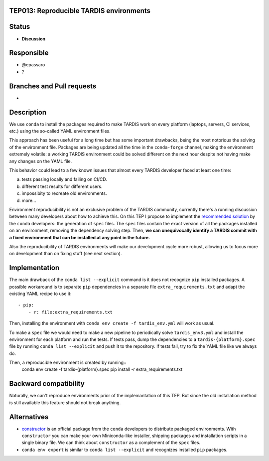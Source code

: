 TEP013: Reproducible TARDIS environments
========================================

Status
======

- **Discussion**

Responsible
===========

- @epassaro
- ?
  
Branches and Pull requests
==========================

-

Description
===========

We use ``conda`` to install the packages required to make TARDIS work
on every platform (laptops, servers, CI services, etc.) using the 
so-called YAML environment files.

This approach has been useful for a long time but has some important
drawbacks, being the most notorious the solving of the environment file. 
Packages are being updated all the time in the ``conda-forge`` channel, 
making the environment extremely volatile: a working TARDIS environment 
could be solved different on the next hour despite not having make any 
changes on the YAML file.

This behavior could lead to a few known issues that almost every TARDIS
developer faced at least one time:

a) tests passing locally and failing on CI/CD.
b) different test results for different users.
c) impossibity to recreate old environments.
d) more...

Environment reproducibility is not an exclusive problem of the TARDIS
community, currently there's a running discussion between many developers
about how to achieve this. On this TEP I propose to implement the
`recommended solution <https://docs.conda.io/projects/conda/en/master/user-guide/tasks/manage-environments.html#building-identical-conda-environments>`_ 
by the ``conda`` developers: the generation of ``spec``
files. The ``spec`` files contain the exact version of all the packages
installed on an environment, removing the dependency solving step. Then,
**we can unequivocally identify a TARDIS commit with a fixed environment
that can be installed at any point in the future.**

Also the reproducibility of TARDIS environments will make our development
cycle more robust, allowing us to focus more on development than on
fixing stuff (see next section).


Implementation
==============

The main drawback of the ``conda list --explicit`` command is it does not
recognize ``pip`` installed packages. A possible workaround is to separate
``pip`` dependencies in a separate file ``extra_requirements.txt``
and adapt the existing YAML recipe to use it::
    - pip:
        - r: file:extra_requirements.txt

Then, installing the environment with ``conda env create -f tardis_env.yml``
will work as usual.

To make a ``spec`` file we would need to make a new pipeline
to periodically solve ``tardis_env3.yml`` and install the environment
for each platform and run the tests.  If tests pass, dump the dependencies
to a ``tardis-{platform}.spec`` file by running ``conda list --explicit`` and
push it to the repository.  If tests fail, try to fix the YAML file like we
always do.

Then, a reproducible environment is created by running::
    conda env create -f tardis-{platform}.spec
    pip install -r extra_requirements.txt


Backward compatibility
======================

Naturally, we can't reproduce environments prior of the implemantation of this TEP. But
since the old installation method is still available this feature should not break
anything.


Alternatives
============

- `constructor <https://github.com/conda/constructor>`_ is an official package from the ``conda`` 
  developers to distribute packaged environments. With ``constructor`` you can make your own 
  Miniconda-like installer, shipping packages and installation scripts in a single binary file.
  We can think about ``constructor`` as a complement of the ``spec`` files.
- ``conda env export`` is similar to ``conda list --explicit`` and recognizes installed ``pip``
  packages.
